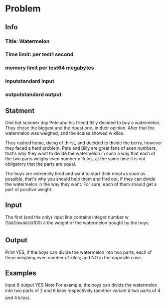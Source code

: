 * Problem
** Info
*** Title: Watermelon
*** Time limit: per test1 second
*** memory limit per test64 megabytes
*** inputstandard input
*** outputstandard output
** Statment
One hot summer day Pete and his friend Billy decided to buy a watermelon. 
They chose the biggest and the ripest one, in their opinion. 
After that the watermelon was weighed, and the scales showed w kilos. 

They rushed home, dying of thirst, and decided to divide the berry, however they faced a hard problem.
Pete and Billy are great fans of even numbers, 
that's why they want to divide the watermelon in such a way that each of the two parts weighs even number of kilos, 
at the same time it is not obligatory that the parts are equal. 

The boys are extremely tired and want to start their meal as soon as possible, 
that's why you should help them and find out, 
if they can divide the watermelon in the way they want. 
For sure, each of them should get a part of positive weight.

** Input
The first (and the only) input line contains integer number w (1ââ¤âwââ¤â100) â the weight of the watermelon bought by the boys.

** Output
Print YES, if the boys can divide the watermelon into two parts, each of them weighing even number of kilos; and NO in the opposite case.

** Examples
input
8
output
YES
Note
For example, the boys can divide the watermelon into two parts of 2 and 6 kilos respectively (another variant â two parts of 4 and 4 kilos).

* COMMENT Solution
 #+BEGIN_SRC ruby
   n = gets.split.map(&:to_f)
   if n.even? then  # => true
   p "YES"          # => "YES"
   else
   p "NO"
   end              # => "YES"
 #+END_SRC 
